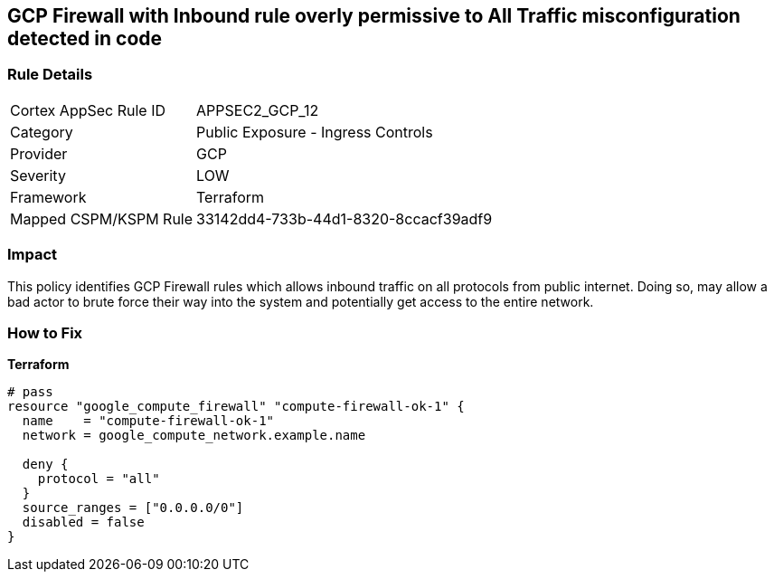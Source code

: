== GCP Firewall with Inbound rule overly permissive to All Traffic misconfiguration detected in code


=== Rule Details

[cols="1,2"]
|===
|Cortex AppSec Rule ID |APPSEC2_GCP_12
|Category |Public Exposure - Ingress Controls
|Provider |GCP
|Severity |LOW
|Framework |Terraform
|Mapped CSPM/KSPM Rule |33142dd4-733b-44d1-8320-8ccacf39adf9
|===
 



=== Impact
This policy identifies GCP Firewall rules which allows inbound traffic on all protocols from public internet.
Doing so, may allow a bad actor to brute force their way into the system and potentially get access to the entire network.

=== How to Fix


*Terraform* 




[source,go]
----
# pass
resource "google_compute_firewall" "compute-firewall-ok-1" {
  name    = "compute-firewall-ok-1"
  network = google_compute_network.example.name

  deny {
    protocol = "all"
  }
  source_ranges = ["0.0.0.0/0"]
  disabled = false
}
----

